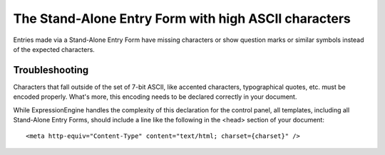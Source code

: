The Stand-Alone Entry Form with high ASCII characters
=====================================================

Entries made via a Stand-Alone Entry Form have missing characters or
show question marks or similar symbols instead of the expected
characters.

Troubleshooting
---------------

Characters that fall outside of the set of 7-bit ASCII, like accented
characters, typographical quotes, etc. must be encoded properly. What's
more, this encoding needs to be declared correctly in your document.

While ExpressionEngine handles the complexity of this declaration for
the control panel, all templates, including all Stand-Alone Entry Forms,
should include a line like the following in the <head> section of your
document::

	<meta http-equiv="Content-Type" content="text/html; charset={charset}" />
